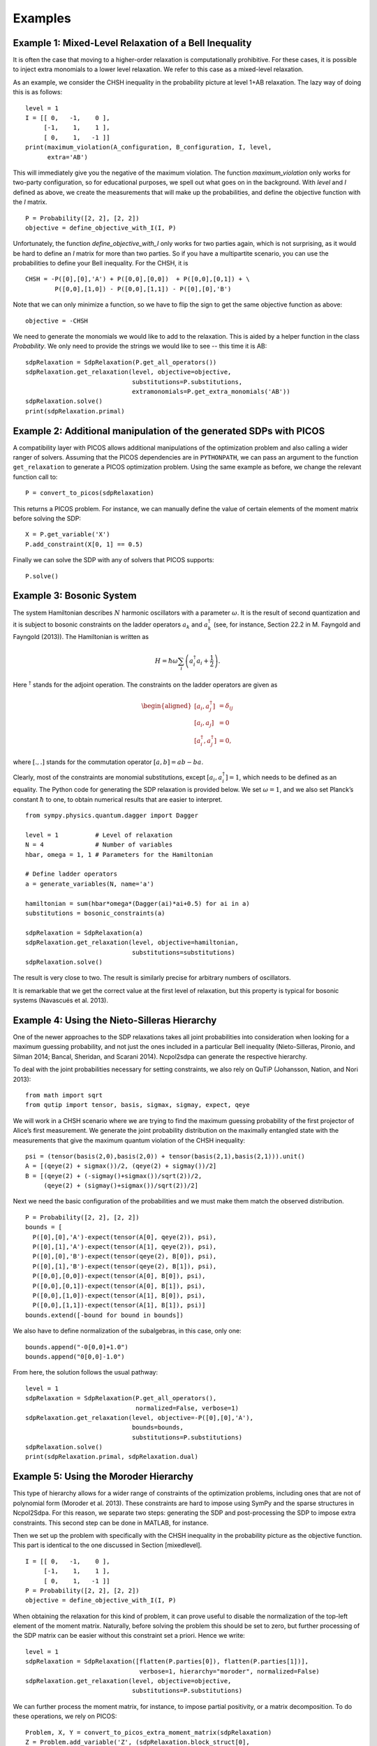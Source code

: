 ********
Examples
********

Example 1: Mixed-Level Relaxation of a Bell Inequality
======================================================

It is often the case that moving to a higher-order relaxation is
computationally prohibitive. For these cases, it is possible to inject
extra monomials to a lower level relaxation. We refer to this case as a
mixed-level relaxation.

As an example, we consider the CHSH inequality in the probability
picture at level 1+AB relaxation. The lazy way of doing this is as follows:

::

    level = 1
    I = [[ 0,   -1,    0 ],
         [-1,    1,    1 ],
         [ 0,    1,   -1 ]]
    print(maximum_violation(A_configuration, B_configuration, I, level, 
          extra='AB')

This will immediately give you the negative of the maximum violation. 
The function `maximum_violation` only works for two-party configuration, so for
educational purposes, we spell out what goes on in the background. With `level`
and `I` defined as above, we create the measurements that will make up the
probabilities, and define the objective function with the `I` matrix.
          
::

    P = Probability([2, 2], [2, 2])
    objective = define_objective_with_I(I, P)

Unfortunately, the function `define_objective_with_I` only works for two parties
again, which is not surprising, as it would be hard to define an `I` matrix for 
more than two parties. So if you have a multipartite scenario, you can use the 
probabilities to define your Bell inequality. For the CHSH, it is

::

    CHSH = -P([0],[0],'A') + P([0,0],[0,0])  + P([0,0],[0,1]) + \
            P([0,0],[1,0]) - P([0,0],[1,1]) - P([0],[0],'B')

Note that we can only minimize a function, so we have to flip the sign to get 
the same objective function as above:

::

    objective = -CHSH

We need to generate the monomials we would like to add to the
relaxation. This is aided by a helper function in the class `Probability`. We
only need to provide the strings we would like to see -- this time it is AB:

::

    sdpRelaxation = SdpRelaxation(P.get_all_operators())
    sdpRelaxation.get_relaxation(level, objective=objective,
                                 substitutions=P.substitutions,
                                 extramonomials=P.get_extra_monomials('AB'))
    sdpRelaxation.solve()
    print(sdpRelaxation.primal)


Example 2: Additional manipulation of the generated SDPs with PICOS
===================================================================
A compatibility layer with PICOS allows additional manipulations of the 
optimization problem and also calling a wider ranger of solvers. 
Assuming that the PICOS dependencies are in ``PYTHONPATH``, we
can pass an argument to the function ``get_relaxation`` to generate a
PICOS optimization problem. Using the same example as before, we change
the relevant function call to:

::

    P = convert_to_picos(sdpRelaxation)

This returns a PICOS problem. For instance, we can manually define the value
of certain elements of the moment matrix before solving the SDP:

::

    X = P.get_variable('X')
    P.add_constraint(X[0, 1] == 0.5)

Finally we can solve the SDP with any of solvers that PICOS supports:

::

    P.solve()

Example 3: Bosonic System
==================================================

The system Hamiltonian describes :math:`N` harmonic oscillators with a
parameter :math:`\omega`. It is the result of second quantization and it
is subject to bosonic constraints on the ladder operators :math:`a_{k}`
and :math:`a_{k}^{\dagger}` (see, for instance, Section 22.2 in M.
Fayngold and Fayngold (2013)). The Hamiltonian is written as

.. math:: H = \hbar \omega\sum_{i}\left(a_{i}^{\dagger}a_{i}+\frac{1}{2}\right).

Here :math:`^{\dagger}` stands for the adjoint operation. The
constraints on the ladder operators are given as

.. math::

   \begin{aligned}
   [a_{i},a_{j}^{\dagger}] &=  \delta_{ij} \\
   [a_{i},a_{j}]  &=  0 \nonumber \\
   [a_{i}^{\dagger},a_{j}^{\dagger}] &=  0,\nonumber\end{aligned}

where :math:`[.,.]` stands for the commutation operator
:math:`[a,b]=ab-ba`.

Clearly, most of the constraints are monomial substitutions, except
:math:`[a_{i},a_{i}^{\dagger}]=1`, which needs to be defined as an
equality. The Python code for generating the SDP relaxation is provided
below. We set :math:`\omega=1`, and we also set Planck’s constant
:math:`\hbar` to one, to obtain numerical results that are easier to
interpret.

::

    from sympy.physics.quantum.dagger import Dagger

    level = 1          # Level of relaxation
    N = 4              # Number of variables
    hbar, omega = 1, 1 # Parameters for the Hamiltonian

    # Define ladder operators
    a = generate_variables(N, name='a')

    hamiltonian = sum(hbar*omega*(Dagger(ai)*ai+0.5) for ai in a)
    substitutions = bosonic_constraints(a)

    sdpRelaxation = SdpRelaxation(a)
    sdpRelaxation.get_relaxation(level, objective=hamiltonian,
                                 substitutions=substitutions)
    sdpRelaxation.solve()

The result is very close to two. The result is similarly precise for arbitrary numbers 
of oscillators.

It is remarkable that we get the correct value at the first level of
relaxation, but this property is typical for bosonic systems (Navascués
et al. 2013).

Example 4: Using the Nieto-Silleras Hierarchy
==================================================

One of the newer approaches to the SDP relaxations takes all joint
probabilities into consideration when looking for a maximum guessing
probability, and not just the ones included in a particular Bell
inequality (Nieto-Silleras, Pironio, and Silman 2014; Bancal, Sheridan,
and Scarani 2014). Ncpol2sdpa can generate the respective hierarchy.

To deal with the joint probabilities necessary for setting constraints,
we also rely on QuTiP (Johansson, Nation, and Nori 2013):

::

    from math import sqrt
    from qutip import tensor, basis, sigmax, sigmay, expect, qeye

We will work in a CHSH scenario where we are trying to find the maximum
guessing probability of the first projector of Alice’s first
measurement. We generate the joint probability distribution on the
maximally entangled state with the measurements that give the maximum
quantum violation of the CHSH inequality:

::

    psi = (tensor(basis(2,0),basis(2,0)) + tensor(basis(2,1),basis(2,1))).unit()
    A = [(qeye(2) + sigmax())/2, (qeye(2) + sigmay())/2]
    B = [(qeye(2) + (-sigmay()+sigmax())/sqrt(2))/2,
         (qeye(2) + (sigmay()+sigmax())/sqrt(2))/2]

Next we need the basic configuration of the probabilities and we must make them
match the observed distribution.

::

    P = Probability([2, 2], [2, 2])
    bounds = [
      P([0],[0],'A')-expect(tensor(A[0], qeye(2)), psi),
      P([0],[1],'A')-expect(tensor(A[1], qeye(2)), psi),
      P([0],[0],'B')-expect(tensor(qeye(2), B[0]), psi),
      P([0],[1],'B')-expect(tensor(qeye(2), B[1]), psi),
      P([0,0],[0,0])-expect(tensor(A[0], B[0]), psi),
      P([0,0],[0,1])-expect(tensor(A[0], B[1]), psi),
      P([0,0],[1,0])-expect(tensor(A[1], B[0]), psi),
      P([0,0],[1,1])-expect(tensor(A[1], B[1]), psi)]
    bounds.extend([-bound for bound in bounds])

We also have to define normalization of the subalgebras, in this case, only one:

::

    bounds.append("-0[0,0]+1.0")
    bounds.append("0[0,0]-1.0")
    
From here, the solution follows the usual pathway:

::

    level = 1
    sdpRelaxation = SdpRelaxation(P.get_all_operators(), 
                                  normalized=False, verbose=1)
    sdpRelaxation.get_relaxation(level, objective=-P([0],[0],'A'), 
                                 bounds=bounds,
                                 substitutions=P.substitutions)
    sdpRelaxation.solve()
    print(sdpRelaxation.primal, sdpRelaxation.dual)


Example 5: Using the Moroder Hierarchy
==================================================

This type of hierarchy allows for a wider range of constraints of the
optimization problems, including ones that are not of polynomial
form (Moroder et al. 2013). These constraints are hard to impose using
SymPy and the sparse structures in Ncpol2Sdpa. For this reason, we
separate two steps: generating the SDP and post-processing the SDP to
impose extra constraints. This second step can be done in MATLAB, for
instance.

Then we set up the problem with specifically with the CHSH inequality in
the probability picture as the objective function. This part is
identical to the one discussed in Section [mixedlevel].

::

    I = [[ 0,   -1,    0 ],
         [-1,    1,    1 ], 
         [ 0,    1,   -1 ]]
    P = Probability([2, 2], [2, 2])
    objective = define_objective_with_I(I, P)

When obtaining the relaxation for this kind of problem, it can prove
useful to disable the normalization of the top-left element of the
moment matrix. Naturally, before solving the problem this should be set
to zero, but further processing of the SDP matrix can be easier without
this constraint set a priori. Hence we write:

::
    
    level = 1
    sdpRelaxation = SdpRelaxation([flatten(P.parties[0]), flatten(P.parties[1])], 
                                   verbose=1, hierarchy="moroder", normalized=False)
    sdpRelaxation.get_relaxation(level, objective=objective,
                                 substitutions=P.substitutions)

    
We can further process the moment matrix, for instance, to impose partial positivity, or a matrix decomposition. To do these operations, we rely on PICOS:

::

    Problem, X, Y = convert_to_picos_extra_moment_matrix(sdpRelaxation)
    Z = Problem.add_variable('Z', (sdpRelaxation.block_struct[0],
                             sdpRelaxation.block_struct[0]))
    Problem.add_constraint(Y.partial_transpose()>>0)
    Problem.add_constraint(Z.partial_transpose()>>0)
    Problem.add_constraint(X - Y + Z == 0)
    Problem.add_constraint(Z[0,0] == 1)
    solution = Problem.solve()
    print(solution)

Alternatively, with SeDuMi’s ``fromsdpa`` function (Sturm 1999), we can also impose the positivity of the partial trace of the moment matrix using MATLAB, or decompose the moment matrix in various forms. For this, we have to write the relaxation to a file:

::

    write_to_sdpa(sdpRelaxation, "chsh-moroder.dat-s")  

If all we need is the partial positivity of the moment matrix, that is actually nothing but an extra symmetry. We can request this condition by passing an argument to the constructor, leading to a sparser SDP:

::

    sdpRelaxation = SdpRelaxation([flatten(P.parties[0]), flatten(P.parties[1])], 
                                   verbose=1, hierarchy="moroder", ppt=True)
    sdpRelaxation.get_relaxation(level, objective=objective,
                                 substitutions=P.substitutions)



Example 6: Sparse Relaxation with Chordal Extension
===================================================
This method replicates the behaviour of SparsePOP (Waki et. al, 2008). It is 
invoked by defining the hierarchy as ``"npa_chordal"``. The following is a 
simple example:

::

    level = 2
    X = generate_variables(3, commutative=True)

    obj = X[1] - 2*X[0]*X[1] + X[1]*X[2]
    inequalities = [1-X[0]**2-X[1]**2, 1-X[1]**2-X[2]**2]

    sdpRelaxation = SdpRelaxation(X, hierarchy="npa_chordal")
    sdpRelaxation.get_relaxation(level, objective=obj, inequalities=inequalities)
    sdpRelaxation.solve()
    print(sdpRelaxation.primal, sdpRelaxation.dual)

